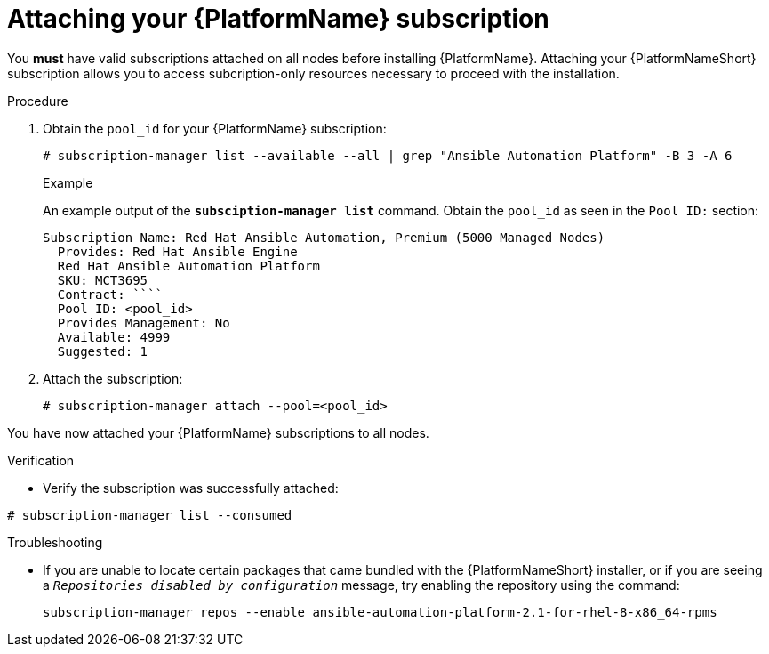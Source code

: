 

[id="proc-attaching-subscriptions_{context}"]

= Attaching your {PlatformName} subscription

[role="_abstract"]
You *must* have valid subscriptions attached on all nodes before installing {PlatformName}. Attaching your {PlatformNameShort} subscription allows you to access subcription-only resources necessary to proceed with the installation.

.Procedure

. Obtain the `pool_id` for your {PlatformName} subscription:
+
-----
# subscription-manager list --available --all | grep "Ansible Automation Platform" -B 3 -A 6
-----
+
.Example
An example output of the `*subsciption-manager list*` command. Obtain the `pool_id` as seen in the `Pool ID:` section:
+
-----
Subscription Name: Red Hat Ansible Automation, Premium (5000 Managed Nodes)
  Provides: Red Hat Ansible Engine
  Red Hat Ansible Automation Platform
  SKU: MCT3695
  Contract: ````
  Pool ID: <pool_id>
  Provides Management: No
  Available: 4999
  Suggested: 1
-----
+
. Attach the subscription:
+
-----
# subscription-manager attach --pool=<pool_id>
-----

You have now attached your {PlatformName} subscriptions to all nodes.

.Verification

* Verify the subscription was successfully attached:

-----
# subscription-manager list --consumed
-----

.Troubleshooting

* If you are unable to locate certain packages that came bundled with the {PlatformNameShort} installer, or if you are seeing a `_Repositories disabled by configuration_` message, try enabling the repository using the command:
+
----
subscription-manager repos --enable ansible-automation-platform-2.1-for-rhel-8-x86_64-rpms
----
